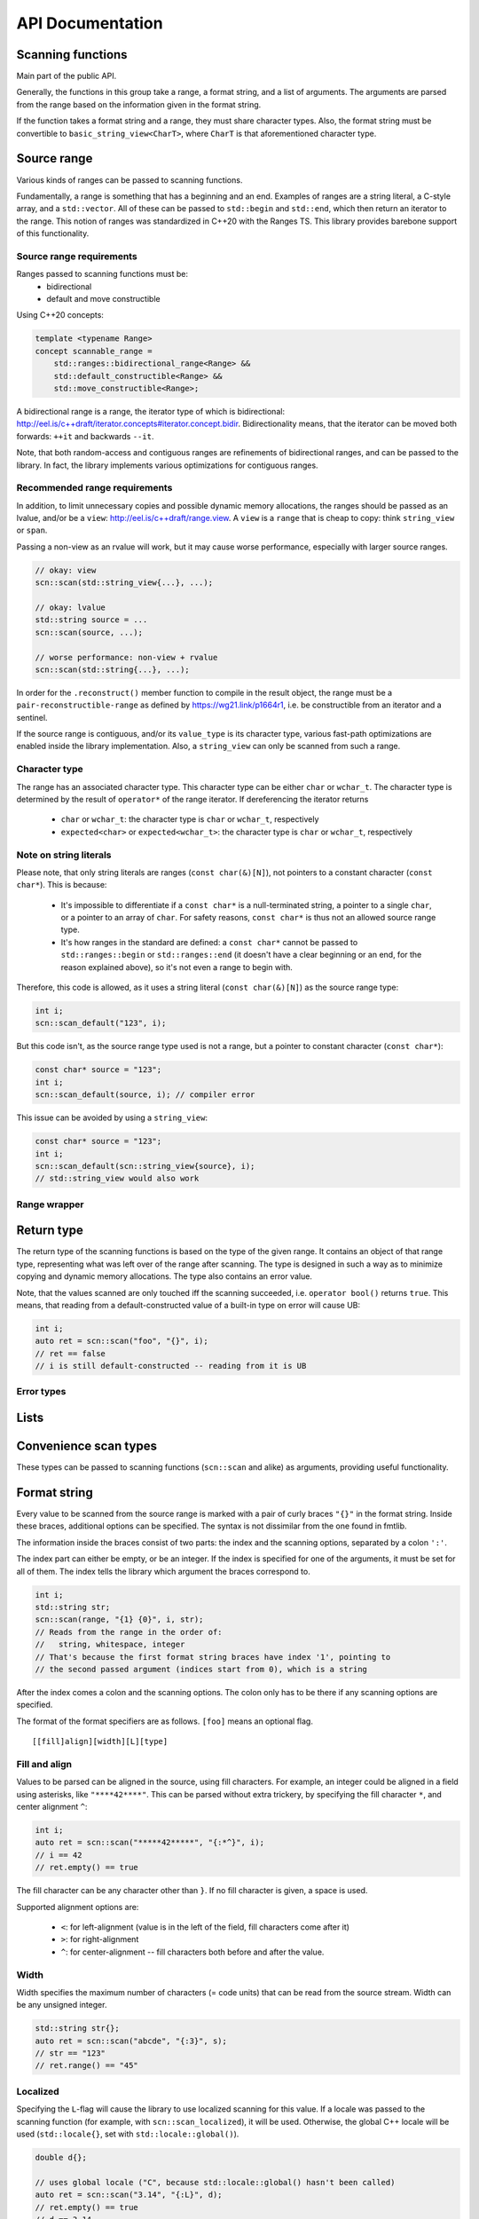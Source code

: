 =================
API Documentation
=================

Scanning functions
------------------

Main part of the public API.

Generally, the functions in this group take a range, a format string, and
a list of arguments. The arguments are parsed from the range based on the
information given in the format string.

If the function takes a format string and a range, they must share
character types. Also, the format string must be convertible to
``basic_string_view<CharT>``, where ``CharT`` is that aforementioned
character type.


.. doxygenfunction:: scn::scan
.. doxygenfunction:: scan_default
.. doxygenfunction:: scan_localized
.. doxygenfunction:: scan_value
.. doxygenfunction:: input
.. doxygenfunction:: prompt

.. doxygenfunction:: getline(Range &&r, String &str, Until until) -> detail::scan_result_for_range<Range>
.. doxygenfunction:: getline(Range &&r, String &str) -> detail::scan_result_for_range<Range>
.. doxygenfunction:: ignore_until
.. doxygenfunction:: ignore_until_n

Source range
------------

Various kinds of ranges can be passed to scanning functions.

Fundamentally, a range is something that has a beginning and an end.
Examples of ranges are a string literal, a C-style array, and a ``std::vector``.
All of these can be passed to ``std::begin`` and ``std::end``, which then return an iterator to the range.
This notion of ranges was standardized in C++20 with the Ranges TS.
This library provides barebone support of this functionality.

Source range requirements
*************************

Ranges passed to scanning functions must be:
 * bidirectional
 * default and move constructible

Using C++20 concepts:

.. code-block:: cpp

    template <typename Range>
    concept scannable_range =
        std::ranges::bidirectional_range<Range> &&
        std::default_constructible<Range> &&
        std::move_constructible<Range>;

A bidirectional range is a range, the iterator type of which is
bidirectional: http://eel.is/c++draft/iterator.concepts#iterator.concept.bidir.
Bidirectionality means, that the iterator can be moved both
forwards: ``++it`` and backwards ``--it``.

Note, that both random-access and contiguous ranges are refinements of
bidirectional ranges, and can be passed to the library. In fact, the library
implements various optimizations for contiguous ranges.

Recommended range requirements
******************************

In addition, to limit unnecessary copies and possible dynamic memory allocations,
the ranges should be passed as an lvalue, and/or be a ``view``: http://eel.is/c++draft/range.view.
A ``view`` is a ``range`` that is cheap to copy: think ``string_view`` or ``span``.

Passing a non-view as an rvalue will work, but it may cause worse performance, especially with larger source ranges.

.. code-block:: cpp

    // okay: view
    scn::scan(std::string_view{...}, ...);

    // okay: lvalue
    std::string source = ...
    scn::scan(source, ...);

    // worse performance: non-view + rvalue
    scn::scan(std::string{...}, ...);

In order for the ``.reconstruct()`` member function to compile in the result object,
the range must be a ``pair-reconstructible-range`` as defined by https://wg21.link/p1664r1,
i.e. be constructible from an iterator and a sentinel.

If the source range is contiguous, and/or its ``value_type`` is its character type,
various fast-path optimizations are enabled inside the library implementation.
Also, a ``string_view`` can only be scanned from such a range.

Character type
**************

The range has an associated character type.
This character type can be either ``char`` or ``wchar_t``.
The character type is determined by the result of ``operator*`` of the range
iterator. If dereferencing the iterator returns

 * ``char`` or ``wchar_t``: the character type is ``char`` or ``wchar_t``, respectively
 * ``expected<char>`` or ``expected<wchar_t>``: the character type is ``char`` or ``wchar_t``, respectively

Note on string literals
***********************

Please note, that only string literals are ranges (``const char(&)[N]``), not pointers to a constant character (``const char*``).
This is because:

 * It's impossible to differentiate if a ``const char*`` is a null-terminated string, a pointer to a single ``char``, or a pointer to an array of ``char``.
   For safety reasons, ``const char*`` is thus not an allowed source range type.
 * It's how ranges in the standard are defined: a ``const char*`` cannot be passed to ``std::ranges::begin`` or ``std::ranges::end``
   (it doesn't have a clear beginning or an end, for the reason explained above), so it's not even a range to begin with.

Therefore, this code is allowed, as it uses a string literal (``const char(&)[N]``) as the source range type:

.. code-block:: cpp

    int i;
    scn::scan_default("123", i);

But this code isn't, as the source range type used is not a range, but a pointer to constant character (``const char*``):

.. code-block:: cpp

    const char* source = "123";
    int i;
    scn::scan_default(source, i); // compiler error

This issue can be avoided by using a ``string_view``:

.. code-block:: cpp

    const char* source = "123";
    int i;
    scn::scan_default(scn::string_view{source}, i);
    // std::string_view would also work

Range wrapper
*************

.. doxygenclass:: scn::detail::range_wrapper
    :members:

Return type
-----------

The return type of the scanning functions is based on the type of the given range.
It contains an object of that range type, representing what was left over of the range after scanning.
The type is designed in such a way as to minimize copying and dynamic memory allocations.
The type also contains an error value.

.. doxygenstruct:: scn::wrapped_error
    :members:

.. doxygenclass:: scn::detail::scan_result_base
    :members:

Note, that the values scanned are only touched iff the scanning succeeded, i.e. ``operator bool()`` returns ``true``.
This means, that reading from a default-constructed value of a built-in type on error will cause UB:

.. code-block:: cpp

    int i;
    auto ret = scn::scan("foo", "{}", i);
    // ret == false
    // i is still default-constructed -- reading from it is UB

Error types
***********

.. doxygenclass:: scn::error
    :members:
.. doxygenclass:: scn::expected
    :members:

Lists
-----

.. doxygenfunction:: scan_list
.. doxygenfunction:: scan_list_ex
.. doxygenfunction:: scan_list_localized

.. doxygenstruct:: scn::scan_list_options
    :members:
.. doxygenfunction:: list_separator
.. doxygenfunction:: list_until
.. doxygenfunction:: list_separator_and_until

Convenience scan types
----------------------

These types can be passed to scanning functions (``scn::scan`` and alike) as arguments, providing useful functionality.

.. doxygenstruct:: scn::temporary
    :members:
.. doxygenfunction:: temp

.. doxygenfunction:: discard

.. doxygenstruct:: scn::span_list_wrapper
    :members:
.. doxygenfunction:: make_span_list_wrapper

Format string
-------------

Every value to be scanned from the source range is marked with a pair of
curly braces ``"{}"`` in the format string. Inside these braces, additional
options can be specified. The syntax is not dissimilar from the one found in
fmtlib.

The information inside the braces consist of two parts: the index and the
scanning options, separated by a colon ``':'``.

The index part can either be empty, or be an integer.
If the index is specified for one of the arguments, it must be set for all of
them. The index tells the library which argument the braces correspond to.

.. code-block:: cpp

    int i;
    std::string str;
    scn::scan(range, "{1} {0}", i, str);
    // Reads from the range in the order of:
    //   string, whitespace, integer
    // That's because the first format string braces have index '1', pointing to
    // the second passed argument (indices start from 0), which is a string

After the index comes a colon and the scanning options.
The colon only has to be there if any scanning options are specified.

The format of the format specifiers are as follows. ``[foo]`` means an optional flag.

::

    [[fill]align][width][L][type]

Fill and align
**************

Values to be parsed can be aligned in the source, using fill characters.
For example, an integer could be aligned in a field using asterisks, like ``"****42****"``.
This can be parsed without extra trickery, by specifying the fill character ``*``, and center alignment ``^``:

.. code-block:: cpp

    int i;
    auto ret = scn::scan("*****42*****", "{:*^}", i);
    // i == 42
    // ret.empty() == true

The fill character can be any character other than ``}``.
If no fill character is given, a space is used.

Supported alignment options are:

 * ``<``: for left-alignment (value is in the left of the field, fill characters come after it)
 * ``>``: for right-alignment
 * ``^``: for center-alignment -- fill characters both before and after the value.

Width
*****

Width specifies the maximum number of characters (= code units) that can be read from the source stream.
Width can be any unsigned integer.

.. code-block:: cpp

    std::string str{};
    auto ret = scn::scan("abcde", "{:3}", s);
    // str == "123"
    // ret.range() == "45"

Localized
*********

Specifying the ``L``-flag will cause the library to use localized scanning for this value.
If a locale was passed to the scanning function (for example, with ``scn::scan_localized``), it will be used.
Otherwise, the global C++ locale will be used (``std::locale{}``, set with ``std::locale::global()``).

.. code-block:: cpp

    double d{};

    // uses global locale ("C", because std::locale::global() hasn't been called)
    auto ret = scn::scan("3.14", "{:L}", d);
    // ret.empty() == true
    // d == 3.14

    // uses the passed-in locale
    ret = scn::scan_localized(std::locale{"fi_FI.UTF-8"}, "3,14", "{:L}", d);
    // ret.empty() == true
    // d == 3.14

Itself, the ``L`` flag has an effect with floats, where it affects the accepted decimal separator.
In conjunction with other flags (``n`` and ``'``) it can have additional effects.

Type
****

The type flag can be used to further specify how the value is to be parsed, what values are accepted, and how they are interpreted.
The accepted flags and their meanings depend on the actual type to be scanned.

Type: int
*********

For integral types (``short``, ``int``, ``long``, ``long long`` + ``unsigned`` versions),
the flags are organized in three categories.
Up to one from each category can be present in the format string.

First category:

 * ``b``: Binary, optional prefix ``0b`` or ``0B`` accepted
 * ``Bnn``: (``B`` followed by two digits): custom base, ``n`` in range 2-36 (inclusive), no base prefix accepted
 * ``d``: Decimal, no base prefix accepted
 * ``i``: Integer, detect base by prefix: ``0b``/``0B`` for binary, ``0o``/``0O``/``0`` for octal, ``0x``/``0X`` for hex, decimal otherwise
 * ``u``: Unsigned decimal, no sign or base prefix accepted (even for signed types)
 * ``o``: Octal, optional prefix ``0o``, ``0O`` or ``0`` accepted
 * ``x``: Hex, optional prefix ``0x`` or ``0X`` accepted
 * (default): ``d``

Second category:

 * ``n``: Accept digits as specified by the supplied locale, implies ``L``
 * (default): Only digits ``[0-9]`` are accepted, no custom digits

Third category:

 * ``'``: Accept thousands separators: default to ``,``, use locale if ``L`` set
 * (default): Only digits ``[0-9]`` are accepted, no thousands separator

Type: float
***********

For floats (``float``, ``double`` and ``long double``), there are also three categories,
where up to one from each category can be present in the format string.

First category:

 * ``a`` and ``A``: Hex float accepted (e.g. ``0x1f.0p2``)
 * ``e`` and ``E``: Scientific format accepted (``123.456e2``)
 * ``f`` and ``F``: Fixed-precision format accepted (``123.456``)
 * ``g`` and ``G``: General format (implies ``e`` AND ``f``)
 * (default): Accept all (implies ``e`` AND ``f`` AND ``a``)

Second category:

 * ``n``: Accept digits as specified by the supplied locale, implies ``L``
 * (default): Only digits ``[0-9]`` are accepted, no custom digits

Third category:

 * ``'``: Accept thousands separators: default to ``,``, use locale if ``L`` set
 * (default): Only digits ``[0-9]`` are accepted, no thousands separator

Type: string
************

For strings (``std::basic_string``, ``scn::/std::basic_string_view``, ``scn::span``), the supported options are as follows:

 * ``s``: Accept any non-whitespace characters (if ``L`` is set, use the supplied locale, otherwise use ``std::isspace`` with ``"C"`` locale). Skips leading whitespace.
 * ``[`` *set* ``]``: Accept any characters as specified by _set_, further information below. Does not skip leading whitespace.
 * (default): ``s``

*set* can consist of literal characters (``[abc]`` only accepts ``a``, ``b``, and ``c``),
ranges of literal characters (``[a-z]`` only accepts characters from ``a`` to ``z``),
or specifiers, that are detailed in the table below.

Literals can also be specified as hex values:

 * ``\xnn``: ``\x`` followed by two hexadecimal digits -> hex value
 * ``\unnnn``: ``\u`` followed by four hexadecimal digits -> Unicode code point
 * ``\Unnnnnnnn``: ``\U`` followed by eight hexadecimal digits -> Unicode code point (max value ``0x10FFFF``)

.. list-table:: Specifiers
    :widths: 20 40 40
    :header-rows: 1

    * - Specifier
      - Description
      - Accepted characters
    * - ``:all:``
      - All characters
      - ``true``
    * - ``:alnum:``
      - Alphanumeric characters
      - ``std::isalnum``
    * - ``:alpha:``
      - Letters
      - ``std::isalpha``
    * - ``:blank:``
      - Blank characters
      - ``std::isblank`` (space and ``\t``)
    * - ``:cntrl:``
      - Control characters
      - ``std::iscntrl`` (``0x0`` to ``0x1f``, and ``0x7f``)
    * - ``:digit:``
      - Digits
      - ``std::isdigit``
    * - ``:graph:``
      - "Graphic" characters
      - ``std::isgraph``
    * - ``:lower:``
      - Lowercase letters
      - ``std::islower``
    * - ``:print:``
      - Printable characters
      - ``std::isprint`` (``std::isgraph`` + space)
    * - ``:punct:``
      - Punctuation characters
      - ``std::ispunct``
    * - ``:space:``
      - Whitespace characters
      - ``std::isspace``
    * - ``:upper:``
      - Uppercase letters
      - ``std::isupper``
    * - ``:xdigit:``
      - Hexadecimal digits
      - ``std::isxdigit``
    * - ``\l``
      - Letters
      - ``std::isalpha`` (= ``:alpha:``)
    * - ``\w``
      - Letters, numbers, and underscore
      - ``std::isalnum`` + ``_`` (= ``:alnum:`` + ``_``)
    * - ``\s``
      - Whitespace
      - ``std::isspace`` (= ``:space:``)
    * - ``\d``
      - Digits
      - ``std::isdigit`` (= ``:digit:``)

``\l``, ``\w``, ``\s`` and ``\d`` can be inverted with capitalization: ``\L``, ``\W``, ``\S`` and ``\D``, respectively.

If the first character in the set is ``^``, all options are inverted.

``\:``, ``\]``, ``\\^``, ``\\`` specify literal ``:``, ``]``, ``^``, and ``\``, respectively.

``-`` ranges accept any value numerically between the two ends,
e.g. ``[A-z]`` accepts every ascii value between ``0x41`` and ``0x7a``, including characters like ``[``, ``\``, and ``]``.
``[a-Z]`` is an error, because the range end must be greater or equal to its beginning.

If the ``L`` flag is used, the supplied locale is used.
If not, the ``<cctype>`` detailed in the above table is used, with the ``"C"`` locale.

.. list-table:: Example format strings
    :widths: 50 50
    :header-rows: 1

    * - Format string
      - Accepted characters
    * - ``"{:[abc]}"``
      - ``a``, ``b`` and ``c``
    * - ``"{:[a-z]}"``
      - ``std::islower``
    * - ``"{:[a-z-]}"``
      - ``std::islower`` + ``-``
    * - ``"{:[a-z\n]}"`` (1)
      - ``std::islower`` + ``\n``
    * - ``"{:[a-z\\\\]}"`` (2)
      - ``std::islower`` + ``\``
    * - ``"{:[a-zA-Z0-9]}"``
      - ``std::isalnum``
    * - ``"{:[^a-zA-Z0-9]}"``
      - ``!std::isalnum``
    * - ``"{:[:alnum:]}"``
      - ``std::isalnum``
    * - ``"{:[^:alnum:]}"``
      - ``!std::isalnum``
    * - ``"{:[\\w]}"`` (3)
      - ``std::isalnum`` + ``_``
    * - ``"{:[^\\w]}"``
      - NOT ``std::isalnum)`` + ``_``
    * - ``"{:[\\W]}"``
      - NOT ``std::isalnum`` + ``_``
    * - ``"{:[^\\W]}"``
      - ``std::isalnum`` + ``_``

(1): ``\n`` means literal line break 0x0a

(2): Note the quadruple backslash: ``\\\\`` is turned into ``[0x5c 0x5c]`` (two backslash characters) in the actual string by C++,
which, in turn, is interpreted as an escaped backslash by scnlib.
Just a double backslash ``\\]`` would lead to the closing square parenthesis being escaped, and the format string being invalid.

(3): Same as above: ``\\w`` means the format string specifier ``\w``, literal ``\w`` would be an invalid C++ escape sequence.

Type: bool
**********

Any number of flags accepted

 * ``s``: Accept string values (``true`` and ``false`` AND possible locale values, if using ``L``)
 * ``i``: Accept int values (``0`` and ``1``)
 * ``n``: ``i``, except accepts localized digits, implies ``L``
 * (default): ``s`` + ``i``: Accept ``0``, ``1``, ``true``, ``false``, and possible locale string values if using ``L``

Type: char and code_point
*************************

Only flag ``c`` accepted, does not affect behavior.

Note, that with chars and ``code_point``, leading whitespace is not skipped.

Type: pointer
*************

Only flag ``p`` accepted, does not affect behavior.

Whitespace
**********

Any amount of whitespace in the format string tells the library to skip until the next non-whitespace character is found from the range.
Not finding any whitespace from the range is not an error.

Literal characters
******************

To scan literal characters and immediately discard them, just write the
characters in the format string.
To read literal ``{`` or ``}``, write ``{{`` or ``}}``, respectively.

.. code-block:: cpp

    std::string bar;
    scn::scan("foobar", "foo{}", bar);
    // bar == "bar"

Semantics of scanning a value
-----------------------------

In the beginning, with every ``scn::scan`` (or similar) call, the library
wraps the given range in a ``scn::detail::range_wrapper``, using ``scn::wrap``.
This wrapper provides an uniform interface and lifetime semantics over all possible ranges.
The arguments to scan are wrapped in a ``scn::arg_store``.
These are then passed, alongside the format string, to ``scn::vscan`` (or similar).

The appropriate context and parse context types are then constructed based on these values,
the format string, and the requested locale, and ``scn::visit`` is called.
There, the library calls ``begin()`` on the range, getting an iterator. This iterator is
advanced until a non-whitespace character is found.

After that, the format string is scanned character-by-character, until an
unescaped ``'{'`` is found, after which the part after the ``'{'`` is parsed,
until a ``':'`` or ``'}'`` is found. If the parser finds an argument id,
the argument with that id is fetched from the argument list, otherwise the
next argument is used.

The ``parse()`` member function of the appropriate ``scn::scanner``
specialization is called, which parses the parsing options-part of the format
string argument, setting the member variables of the ``scn::scanner``
specialization to their appropriate values.

After that, the ``scan()`` member function is called. It reads the range,
starting from the aforementioned iterator, into a buffer until the next
whitespace character is found (except for ``char``/``wchar_t``: just a single
character is read; and for ``span``: ``span.size()`` characters are read). That
buffer is then parsed with the appropriate algorithm.

If some of the characters in the buffer were not used, these characters are
put back to the range, meaning that ``operator--`` is called on the iterator.

Because how the range is read until a whitespace character, and how the
unused part of the buffer is simply put back to the range, some interesting
situations may arise. Please note, that the following behavior is consistent
with both ``scanf`` and ``<iostream>``.

.. code-block:: cpp

    // chars do not skip leading whitespace by default
    // strings do
    char c;
    std::string str;

    // No whitespace character after first {}, no range whitespace is skipped
    scn::scan("abc", "{}{}", c, str);
    // c == 'a'
    // str == "bc"

    // Not finding whitespace to skip from the range when whitespace is found in
    // the format string isn't an error
    scn::scan("abc", "{} {}", c, str);
    // c == 'a'
    // str == "bc"

    // string scanners skip leading whitespace
    scn::scan("a bc", "{}{}", c, str);
    // c == 'a'
    // str == "bc"

    // char scanners do not
    scn::scan("ab c", "{}{}", str, c);
    // str == "ab"
    // c == ' '

    // Nothing surprising
    scn::scan("a bc", "{} {}", c, str);
    // c == 'a'
    // str == "bc"

Using ``scn::scan_default`` is equivalent to using ``"{}"`` in the format string
as many times as there are arguments, separated by whitespace.

.. code-block:: cpp

    scn::scan_default(range, a, b);
    // Equivalent to:
    // scn::scan(range, "{} {}", a, b);

Files
-----

.. doxygenclass:: scn::basic_file
    :members:
.. doxygenclass:: scn::basic_owning_file
    :members:
.. doxygenclass:: scn::basic_mapped_file
    :members:

.. doxygentypedef:: file
.. doxygentypedef:: wfile

.. doxygentypedef:: owning_file
.. doxygentypedef:: owning_wfile

.. doxygentypedef:: mapped_file
.. doxygentypedef:: mapped_wfile

.. doxygenfunction:: stdin_range
.. doxygenfunction:: cstdin
.. doxygenfunction:: wcstdin

Lower level parsing and scanning operations
-------------------------------------------

.. doxygenfunction:: make_scan_result
.. doxygenfunction:: make_args_for

``vscan``
*********

.. doxygenfunction:: vscan
.. doxygenfunction:: vscan_default
.. doxygenfunction:: vscan_localized
.. doxygenstruct:: vscan_result
    :members:

.. doxygenfunction:: visit(Context &ctx, ParseCtx &pctx, basic_args<typename Context::char_type> args)

Low-level parsing
*****************

``parse_integer`` and ``parse_float`` will provide super-fast parsing from a string, at the expense of some safety and usability guarantees.
Using these functions can easily lead to unexpected behavior or UB if not used correctly and proper precautions are not taken.

.. doxygenfunction:: parse_integer
.. doxygenfunction:: parse_float

Scanner
*******

Values are eventually scanned using a ``scn::scanner``.

.. doxygenstruct:: scn::parser_base
    :members:
.. doxygenstruct:: scn::empty_parser
    :members:
.. doxygenstruct:: scn::common_parser
    :members:
.. doxygenstruct:: scn::common_parser_default
    :members:

.. doxygenfunction:: scan_usertype
.. doxygenfunction:: vscan_usertype

Low-level range reading
***********************

The following functions abstract away the source range in easier to understand parsing operations.

.. doxygenfunction:: read_code_unit
.. doxygenstruct:: scn::read_code_point_result
    :members:
.. doxygenfunction:: read_code_point
.. doxygenfunction:: read_zero_copy
.. doxygenfunction:: read_all_zero_copy
.. doxygenfunction:: read_into
.. doxygenfunction:: read_until_space_zero_copy
.. doxygenfunction:: read_until_space
.. doxygenfunction:: read_until_space_ranged
.. doxygenfunction:: putback_n
.. doxygenfunction:: skip_range_whitespace

Tuple scanning
--------------

.. doxygenfunction:: scan_tuple
.. doxygenfunction:: scan_tuple_default

Utility types
-------------

.. doxygenclass:: scn::basic_string_view
    :members:
.. doxygentypedef:: string_view
.. doxygentypedef:: wstring_view

.. doxygenclass:: scn::span
    :members:

.. doxygenclass:: scn::optional
    :members:
